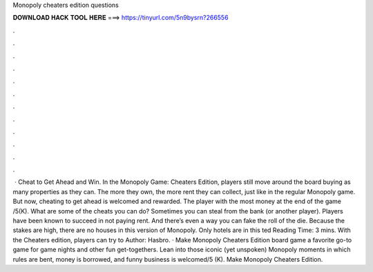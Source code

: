 Monopoly cheaters edition questions

𝐃𝐎𝐖𝐍𝐋𝐎𝐀𝐃 𝐇𝐀𝐂𝐊 𝐓𝐎𝐎𝐋 𝐇𝐄𝐑𝐄 ===> https://tinyurl.com/5n9bysrn?266556

.

.

.

.

.

.

.

.

.

.

.

.

 · Cheat to Get Ahead and Win. In the Monopoly Game: Cheaters Edition, players still move around the board buying as many properties as they can. The more they own, the more rent they can collect, just like in the regular Monopoly game. But now, cheating to get ahead is welcomed and rewarded. The player with the most money at the end of the game /5(K). What are some of the cheats you can do? Sometimes you can steal from the bank (or another player). Players have been known to succeed in not paying rent. And there’s even a way you can fake the roll of the die. Because the stakes are high, there are no houses in this version of Monopoly. Only hotels are in this ted Reading Time: 3 mins. With the Cheaters edition, players can try to Author: Hasbro. · Make Monopoly Cheaters Edition board game a favorite go-to game for game nights and other fun get-togethers. Lean into those iconic (yet unspoken) Monopoly moments in which rules are bent, money is borrowed, and funny business is welcomed/5 (K). Make Monopoly Cheaters Edition.